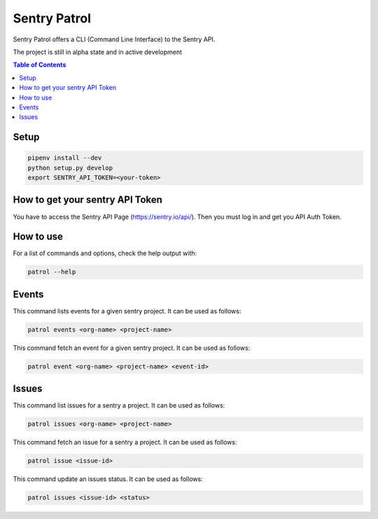 Sentry Patrol
=============

Sentry Patrol offers a CLI (Command Line Interface) to the Sentry API.

The project is still in alpha state and in active development

.. contents:: **Table of Contents**

Setup
~~~~~

.. code:: bash

    pipenv install --dev
    python setup.py develop
    export SENTRY_API_TOKEN=<your-token>


How to get your sentry API Token
~~~~~~~~~~~~~~~~~~~~~~~~~~~~~~~~

You have to access the Sentry API Page (https://sentry.io/api/). Then you
must log in and get you API Auth Token.


How to use
~~~~~~~~~~

For a list of commands and options, check the help output with:

.. code:: bash

    patrol --help


Events
~~~~~~

This command lists events for a given sentry project. It can be used as follows:

.. code:: bash

    patrol events <org-name> <project-name>

This command fetch an event for a given sentry project. It can be used as follows:

.. code:: bash

    patrol event <org-name> <project-name> <event-id>


Issues
~~~~~~

This command list issues for a sentry a project. It can be used as follows:

.. code:: bash

    patrol issues <org-name> <project-name>

This command fetch an issue for a sentry a project. It can be used as follows:

.. code:: bash

    patrol issue <issue-id>

This command update an issues status. It can be used as follows:

.. code:: bash

    patrol issues <issue-id> <status>
